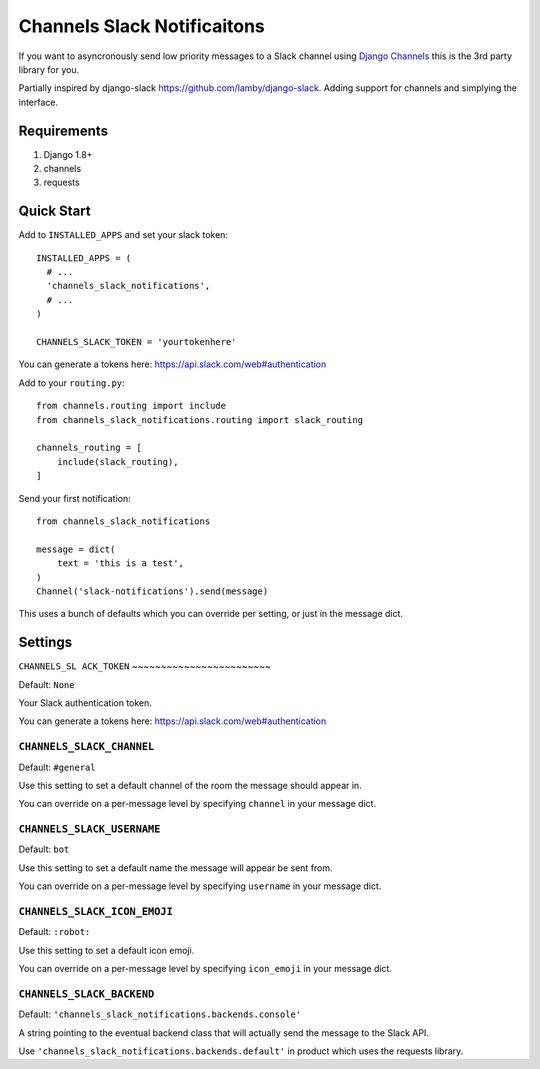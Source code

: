 ****************************
Channels Slack Notificaitons
****************************

If you want to asyncronously send low priority messages to a
Slack channel using `Django Channels <https://channels.readthedocs.io/en/latest/>`_
this is the 3rd party library for you.

Partially inspired by django-slack https://github.com/lamby/django-slack. Adding support for channels and simplying the interface.

Requirements
############

#. Django 1.8+
#. channels
#. requests

Quick Start
###########

Add to ``INSTALLED_APPS`` and set your slack token::

    INSTALLED_APPS = (
      # ...
      'channels_slack_notifications',
      # ...
    )

    CHANNELS_SLACK_TOKEN = 'yourtokenhere'

You can generate a tokens here: https://api.slack.com/web#authentication

Add to your ``routing.py``::

    from channels.routing import include
    from channels_slack_notifications.routing import slack_routing

    channels_routing = [
        include(slack_routing),
    ]


Send your first notification::

    from channels_slack_notifications

    message = dict(
        text = 'this is a test',
    )
    Channel('slack-notifications').send(message)

This uses a bunch of defaults which you can override per setting, or just in the message dict.

Settings
########

``CHANNELS_SL
ACK_TOKEN``
~~~~~~~~~~~~~~~~~~~~~~~~

Default: ``None``

Your Slack authentication token.

You can generate a tokens here: https://api.slack.com/web#authentication

``CHANNELS_SLACK_CHANNEL``
~~~~~~~~~~~~~~~~~~~~~~~~~~
Default: ``#general``

Use this setting to set a default channel of the room the message should appear
in.

You can override on a per-message level by specifying ``channel`` in your message dict.

``CHANNELS_SLACK_USERNAME``
~~~~~~~~~~~~~~~~~~~~~~~~~~~
Default: ``bot``

Use this setting to set a default name the message will appear be sent from.

You can override on a per-message level by specifying ``username`` in your message dict.

``CHANNELS_SLACK_ICON_EMOJI``
~~~~~~~~~~~~~~~~~~~~~~~~~~~~~
Default: ``:robot:``

Use this setting to set a default icon emoji.

You can override on a per-message level by specifying ``icon_emoji`` in your message dict.

``CHANNELS_SLACK_BACKEND``
~~~~~~~~~~~~~~~~~~~~~~~~~~
Default: ``'channels_slack_notifications.backends.console'``

A string pointing to the eventual backend class that will actually send the
message to the Slack API.

Use ``'channels_slack_notifications.backends.default'`` in product which uses the requests library.
